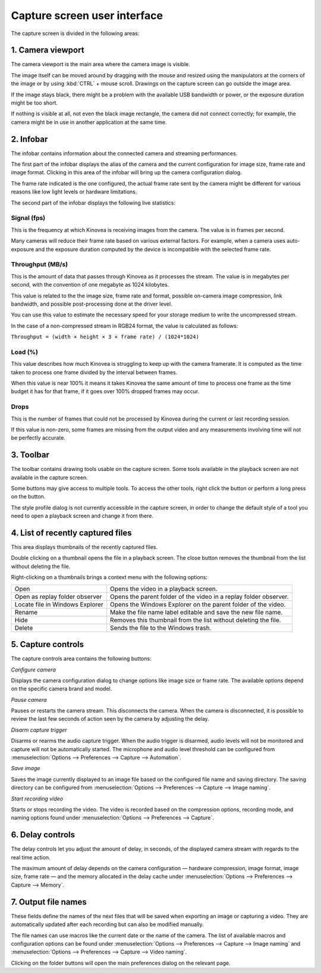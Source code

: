 Capture screen user interface
=============================

The capture screen is divided in the following areas:

.. image:: /images/capture/ui-capture.png

1. Camera viewport
------------------
The camera viewport is the main area where the camera image is visible. 

The image itself can be moved around by dragging with the mouse and resized using the manipulators at the corners of the image or by using :kbd:`CTRL` + mouse scroll. 
Drawings on the capture screen can go outside the image area.

If the image stays black, there might be a problem with the available USB bandwidth or power, or the exposure duration might be too short.

If nothing is visible at all, not even the black image rectangle, the camera did not connect correctly; for example, the camera might be in use in another application at the same time.


2. Infobar
----------
The infobar contains information about the connected camera and streaming performances.

.. image:: /images/capture/infobar1.png

The first part of the infobar displays the alias of the camera and the current configuration for image size, frame rate and image format.
Clicking in this area of the infobar will bring up the camera configuration dialog.

The frame rate indicated is the one configured, the actual frame rate sent by the camera might be different for various reasons like low light levels or hardware limitations.

The second part of the infobar displays the following live statistics:

.. image:: /images/capture/infobar2.png

Signal (fps) 
************
This is the frequency at which Kinovea is receiving images from the camera. The value is in frames per second.

Many cameras will reduce their frame rate based on various external factors. 
For example, when a camera uses auto-exposure and the exposure duration computed by the device is incompatible with the selected frame rate.

Throughput (MB/s)
*****************
This is the amount of data that passes through Kinovea as it processes the stream. The value is in megabytes per second, with the convention of one megabyte as 1024 kilobytes.

This value is related to the the image size, frame rate and format, possible on-camera image compression, link bandwidth, and possible post-processing done at the driver level.

You can use this value to estimate the necessary speed for your storage medium to write the uncompressed stream.

In the case of a non-compressed stream in RGB24 format, the value is calculated as follows:

``Throughput = (width × height × 3 × frame rate) / (1024*1024)``

Load (%)
********
This value describes how much Kinovea is struggling to keep up with the camera framerate. 
It is computed as the time taken to process one frame divided by the interval between frames.

When this value is near 100% it means it takes Kinovea the same amount of time to process one frame as the time budget it has for that frame, if it goes over 100% dropped frames may occur.

Drops
*****
This is the number of frames that could not be processed by Kinovea during the current or last recording session.

If this value is non-zero, some frames are missing from the output video and any measurements involving time will not be perfectly accurate.

3. Toolbar
----------

.. image:: /images/capture/toolbar.png

The toolbar contains drawing tools usable on the capture screen. Some tools available in the playback screen are not available in the capture screen.

Some buttons may give access to multiple tools. To access the other tools, right click the button or perform a long press on the button.

The style profile dialog is not currently accessible in the capture screen, in order to change the default style of a tool you need to open a playback screen and change it from there.


4. List of recently captured files
----------------------------------

.. image:: /images/capture/capturedfiles.png

This area displays thumbnails of the recently captured files.

Double clicking on a thumbnail opens the file in a playback screen. The close button removes the thumbnail from the list without deleting the file.

Right-clicking on a thumbnails brings a context menu with the following options:

================================================    ========================
|Open| Open                                         Opens the video in a playback screen.
|OpenAsReplay| Open as replay folder observer       Opens the parent folder of the video in a replay folder observer.
|Locate| Locate file in Windows Explorer            Opens the Windows Explorer on the parent folder of the video.
|Rename| Rename                                     Make the file name label editable and save the new file name.
|Hide| Hide                                         Removes this thumbnail from the list without deleting the file.
|Delete| Delete                                     Sends the file to the Windows trash.
================================================    ========================

.. |Open| image:: /images/capture/icons/open.png

.. |OpenAsReplay| image:: /images/capture/icons/replaywatcher.png

.. |Locate| image:: /images/capture/icons/folder_new.png

.. |Rename| image:: /images/capture/icons/rename.png

.. |Hide| image:: /images/capture/icons/hide.png

.. |Delete| image:: /images/capture/icons/delete.png


5. Capture controls
-------------------

.. image:: /images/capture/capturecontrols.png

The capture controls area contains the following buttons:

|Configure| *Configure camera*

.. |Configure| image:: /images/capture/icons/settings.png

Displays the camera configuration dialog to change options like image size or frame rate.
The available options depend on the specific camera brand and model.

|Pause| *Pause camera*

.. |Pause| image:: /images/capture/icons/grab_pause.png

Pauses or restarts the camera stream. This disconnects the camera. 
When the camera is disconnected, it is possible to review the last few seconds of action seen by the camera by adjusting the delay.

|Disarm| *Disarm capture trigger*

.. |Disarm| image:: /images/capture/icons/speaker.png

Disarms or rearms the audio capture trigger. When the audio trigger is disarmed, audio levels will not be monitored and capture will not be automatically started.
The microphone and audio level threshold can be configured from :menuselection:`Options --> Preferences --> Capture --> Automation`.

|SaveImage| *Save image*

.. |SaveImage| image:: /images/capture/icons/camerasingle.png

Saves the image currently displayed to an image file based on the configured file name and saving directory. 
The saving directory can be configured from :menuselection:`Options --> Preferences --> Capture --> Image naming`.

|Record| *Start recording video*

.. |Record| image:: /images/capture/icons/control_rec.png

Starts or stops recording the video. The video is recorded based on the compression options, recording mode, and naming options found under :menuselection:`Options --> Preferences --> Capture`.


6. Delay controls
-----------------

.. image:: /images/capture/delaycontrols.png

The delay controls let you adjust the amount of delay, in seconds, of the displayed camera stream with regards to the real time action.

The maximum amount of delay depends on the camera configuration — hardware compression, image format, image size, frame rate — and the memory allocated in the delay cache under :menuselection:`Options --> Preferences --> Capture --> Memory`.


7. Output file names
--------------------

.. image:: /images/capture/filenames.png

These fields define the names of the next files that will be saved when exporting an image or capturing a video.
They are automatically updated after each recording but can also be modified manually.

The file names can use macros like the current date or the name of the camera.
The list of available macros and configuration options can be found under :menuselection:`Options --> Preferences --> Capture --> Image naming` and :menuselection:`Options --> Preferences --> Capture --> Video naming`.

Clicking on the folder buttons will open the main preferences dialog on the relevant page.
